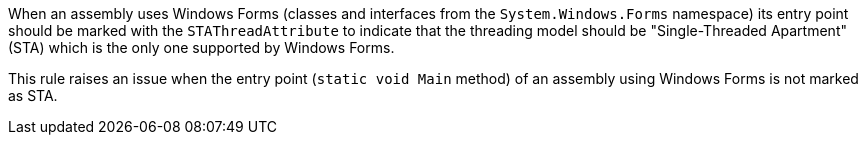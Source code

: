 When an assembly uses Windows Forms (classes and interfaces from the ``++System.Windows.Forms++`` namespace) its entry point should be marked with the ``++STAThreadAttribute++`` to indicate that the threading model should be "Single-Threaded Apartment" (STA) which is the only one supported by Windows Forms.


This rule raises an issue when the entry point (``++static void Main++`` method) of an assembly using Windows Forms is not marked as STA.

